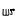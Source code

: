SplineFontDB: 3.2
FontName: Untitled1
FullName: Untitled1
FamilyName: Untitled1
Weight: Regular
Copyright: Copyright (c) 2025, BereketeAb
UComments: "2025-8-31: Created with FontForge (http://fontforge.org)"
Version: 001.000
ItalicAngle: 0
UnderlinePosition: -100
UnderlineWidth: 50
Ascent: 800
Descent: 200
InvalidEm: 0
LayerCount: 2
Layer: 0 0 "Back" 1
Layer: 1 0 "Fore" 0
XUID: [1021 364 1737874470 7508919]
OS2Version: 0
OS2_WeightWidthSlopeOnly: 0
OS2_UseTypoMetrics: 1
CreationTime: 1756631640
ModificationTime: 1756632847
OS2TypoAscent: 0
OS2TypoAOffset: 1
OS2TypoDescent: 0
OS2TypoDOffset: 1
OS2TypoLinegap: 0
OS2WinAscent: 0
OS2WinAOffset: 1
OS2WinDescent: 0
OS2WinDOffset: 1
HheadAscent: 0
HheadAOffset: 1
HheadDescent: 0
HheadDOffset: 1
OS2Vendor: 'PfEd'
DEI: 91125
Encoding: ISO8859-1
UnicodeInterp: none
NameList: AGL For New Fonts
DisplaySize: -48
AntiAlias: 1
FitToEm: 0
WinInfo: 64 16 4
BeginChars: 256 1

StartChar: A
Encoding: 65 65 0
Width: 414
Flags: HWO
LayerCount: 2
Fore
SplineSet
304 163 m 0
 305.174804688 170.295898438 306.720703125 178.133789062 307 185 c 0
 308.00390625 191.791015625 297.984375 190.965820312 296 191 c 0
 297 194 l 1025
264 171 m 0
 263.465820312 171.314453125 263.465820312 169.685546875 264 170 c 0
 262.229492188 162.645507812 270.967773438 159.30078125 277 161 c 0
 281.940429688 159.435546875 284.682617188 169.36328125 284 173 c 0
 281.606445312 178.241210938 275.594726562 176.735351562 271 179 c 0
 268.190429688 178.837890625 261.528320312 175.211914062 264 171 c 1024
359 171 m 1
 354.713867188 179.432617188 351.603515625 188.689453125 340 192 c 1
 335 192 l 0
 329 185 l 1025
344 166 m 1
 356 171 l 1025
328 184 m 1
 320 175 l 1
 321.41015625 171.41015625 331.294921875 161.294921875 342 167 c 1025
303 161 m 0
 322.791992188 164.0078125 335.86328125 130.637695312 351 141 c 0
 362.819335938 149.091796875 374.154296875 162.032226562 374 178 c 0
 368.625 194.130859375 353.073242188 202.3984375 337 204 c 0
 322.469726562 206.275390625 311.3359375 191.612304688 298 191 c 1024
267 49 m 1024
258 43 m 1
 267 49 l 1
 267 49 272 51 285 51 c 0
 298 51 318 50 314 75 c 8
 310 100 300 123 300 129 c 8
 300 135 304 174 305 179 c 8
 306 184 302 196 272 195 c 8
 242 194 253 163 252 159 c 8
 251 155 251 137 258 139 c 8
 265 141 279 132 283 144 c 8
 287 156 273 117 285 94 c 8
 297 71 286 70 277 72 c 8
 268 74 256 81 256 81 c 1
 258 43 l 1
65 192 m 0
 60 203 96 192 96 192 c 25
 96 192 83 82 90 61 c 8
 97 40 135 46 139 60 c 8
 143 74 140 110 140 116 c 8
 140 122 138 183 140 186 c 8
 142 189 138 189 138 189 c 25
 138 189 162 191 164 190 c 8
 166 189 163 162 163 154 c 8
 163 146 164 106 165 93 c 8
 166 80 163 68 164 61 c 8
 165 54 185 47 194 49 c 8
 203 51 215 66 212 85 c 8
 209 104 206 129 205 145 c 8
 204 161 200 186 203 190 c 8
 206 194 225 191 225 191 c 25
 225 191 222 164 225 143 c 8
 228 122 233 94 233 83 c 8
 233 72 237 45 228 40 c 8
 219 35 217 29 182 27 c 8
 147 25 135 32 112 28 c 8
 89 24 64 27 63 49 c 8
 62 71 60 94 65 121 c 0
 70 148 70 181 65 192 c 0
EndSplineSet
EndChar
EndChars
EndSplineFont
